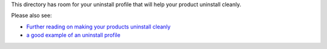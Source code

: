 This directory has room for your uninstall profile that will help
your product uninstall cleanly.

Please also see:

- `Further reading on making your products uninstall cleanly`_

- `a good example of an uninstall profile`_

.. _Further reading on making your products uninstall cleanly: blog.keul.it/2013/05/how-to-make-your-plone-add-on-products.html
.. _a good example of an uninstall profile: https://github.com/keul/example.gs/tree/master/example/gs/profiles/uninstall

